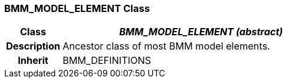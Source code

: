 === BMM_MODEL_ELEMENT Class

[cols="^1,2,3"]
|===
h|*Class*
2+^h|*_BMM_MODEL_ELEMENT (abstract)_*

h|*Description*
2+a|Ancestor class of most BMM model elements.

h|*Inherit*
2+|BMM_DEFINITIONS

|===

